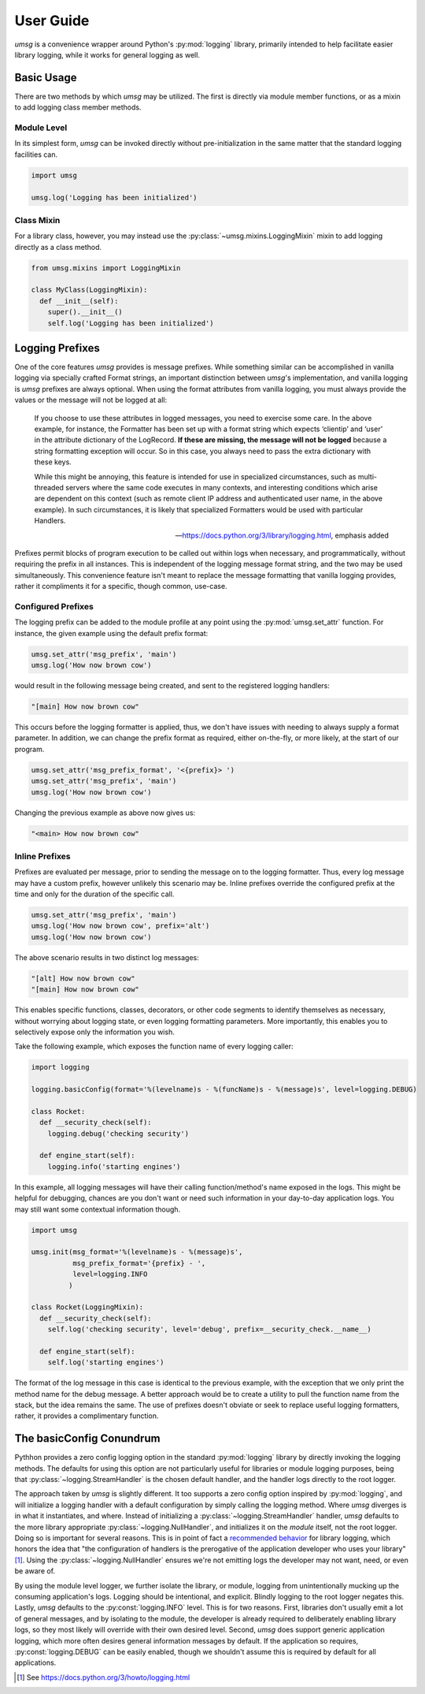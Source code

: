 .. # Links

==========
User Guide
==========

*umsg* is a convenience wrapper around Python's :py:mod:`logging` library,
primarily intended to help facilitate easier library logging, while it works
for general logging as well.


Basic Usage
===========

There are two methods by which *umsg* may be utilized. The first is directly via
module member functions, or as a mixin to add logging class member methods.

Module Level
------------
In its simplest form, *umsg* can be invoked directly without pre-initialization
in the same matter that the standard logging facilities can.

.. code-block:: python

  import umsg

  umsg.log('Logging has been initialized')


Class Mixin
-----------
For a library class, however, you may instead use the :py:class:`~umsg.mixins.LoggingMixin`
mixin to add logging directly as a class method.

.. code-block:: python

  from umsg.mixins import LoggingMixin

  class MyClass(LoggingMixin):
    def __init__(self):
      super().__init__()
      self.log('Logging has been initialized')


Logging Prefixes
================

One of the core features *umsg* provides is message prefixes. While something
similar can be accomplished in vanilla logging via specially crafted Format
strings, an important distinction between *umsg*'s implementation, and vanilla
logging is *umsg* prefixes are always optional. When using the format attributes
from vanilla logging, you must always provide the values or the message will not
be logged at all:

  If you choose to use these attributes in logged messages, you need to exercise some care. In the above example, for instance, the Formatter has been set up with a format string which expects ‘clientip’ and ‘user’ in the attribute dictionary of the LogRecord. **If these are missing, the message will not be logged** because a string formatting exception will occur. So in this case, you always need to pass the extra dictionary with these keys.

  While this might be annoying, this feature is intended for use in specialized circumstances, such as multi-threaded servers where the same code executes in many contexts, and interesting conditions which arise are dependent on this context (such as remote client IP address and authenticated user name, in the above example). In such circumstances, it is likely that specialized Formatters would be used with particular Handlers.

  -- https://docs.python.org/3/library/logging.html, emphasis added

Prefixes permit blocks of program execution to be called out within logs when
necessary, and programmatically, without requiring the prefix in all instances.
This is independent of the logging message format string, and the two may be used
simultaneously. This convenience feature isn't meant to replace the message
formatting that vanilla logging provides, rather it compliments it for a specific,
though common, use-case.

Configured Prefixes
-------------------

The logging prefix can be added to the module profile at any point using the
:py:mod:`umsg.set_attr` function. For instance, the given example using the
default prefix format:

.. code-block:: python

  umsg.set_attr('msg_prefix', 'main')
  umsg.log('How now brown cow')

would result in the following message being created, and sent to the registered
logging handlers:

.. code-block::

  "[main] How now brown cow"

This occurs before the logging formatter is applied, thus, we don't have issues
with needing to always supply a format parameter. In addition, we can change the
prefix format as required, either on-the-fly, or more likely, at the start of
our program.

.. code-block:: python

  umsg.set_attr('msg_prefix_format', '<{prefix}> ')
  umsg.set_attr('msg_prefix', 'main')
  umsg.log('How now brown cow')

Changing the previous example as above now gives us:

.. code-block::

  "<main> How now brown cow"


Inline Prefixes
---------------

Prefixes are evaluated per message, prior to sending the message on to the
logging formatter. Thus, every log message may have a custom prefix, however
unlikely this scenario may be. Inline prefixes override the configured prefix
at the time and only for the duration of the specific call.

.. code-block:: python

  umsg.set_attr('msg_prefix', 'main')
  umsg.log('How now brown cow', prefix='alt')
  umsg.log('How now brown cow')

The above scenario results in two distinct log messages:

.. code-block::

  "[alt] How now brown cow"
  "[main] How now brown cow"

This enables specific functions, classes, decorators, or other code segments to
identify themselves as necessary, without worrying about logging state, or even
logging formatting parameters. More importantly, this enables you to selectively
expose only the information you wish.

Take the following example, which exposes the function name of every logging caller:

.. code-block:: python

  import logging

  logging.basicConfig(format='%(levelname)s - %(funcName)s - %(message)s', level=logging.DEBUG)

  class Rocket:
    def __security_check(self):
      logging.debug('checking security')

    def engine_start(self):
      logging.info('starting engines')

In this example, all logging messages will have their calling function/method's
name exposed in the logs. This might be helpful for debugging, chances are you
don't want or need such information in your day-to-day application logs. You may
still want some contextual information though.

.. code-block:: python

  import umsg

  umsg.init(msg_format='%(levelname)s - %(message)s',
            msg_prefix_format='{prefix} - ',
            level=logging.INFO
           )

  class Rocket(LoggingMixin):
    def __security_check(self):
      self.log('checking security', level='debug', prefix=__security_check.__name__)

    def engine_start(self):
      self.log('starting engines')

The format of the log message in this case is identical to the previous example,
with the exception that we only print the method name for the debug message. A
better approach would be to create a utility to pull the function name from the
stack, but the idea remains the same. The use of prefixes doesn't obviate or
seek to replace useful logging formatters, rather, it provides a complimentary
function.


The basicConfig Conundrum
=========================

Pythhon provides a zero config logging option in the standard :py:mod:`logging`
library by directly invoking the logging methods. The defaults for using this
option are not particularly useful for libraries or module logging purposes,
being that :py:class:`~logging.StreamHandler` is the chosen default handler, and
the handler logs directly to the root logger.

The approach taken by *umsg* is slightly different. It too supports a zero config
option inspired by :py:mod:`logging`, and will initialize a logging handler with
a default configuration by simply calling the logging method. Where *umsg*
diverges is in what it instantiates, and where. Instead of initializing a :py:class:`~logging.StreamHandler`
handler, *umsg* defaults to the more library appropriate :py:class:`~logging.NullHandler`,
and initializes it on the *module* itself, not the root logger. Doing so is
important for several reasons. This is in point of fact a `recommended behavior <https://docs.python.org/3/howto/logging.html#configuring-logging-for-a-library>`_
for library logging, which honors the idea that "the configuration of handlers
is the prerogative of the application developer who uses your library"[#quote1]_.
Using the :py:class:`~logging.NullHandler` ensures we're not emitting logs the developer
may not want, need, or even be aware of.

By using the module level logger, we further isolate the library, or module,
logging from unintentionally mucking up the consuming application's logs.
Logging should be intentional, and explicit. Blindly logging to the root logger
negates this. Lastly, *umsg* defaults to the :py:const:`logging.INFO` level. This
is for two reasons. First, libraries don't usually emit a lot of general messages,
and by isolating to the module, the developer is already required to deliberately
enabling library logs, so they most likely will override with their own desired
level. Second, *umsg* does support generic application logging, which more often
desires general information messages by default. If the application so requires,
:py:const:`logging.DEBUG` can be easily enabled, though we shouldn't assume this
is required by default for all applications.




.. [#quote1] See https://docs.python.org/3/howto/logging.html
